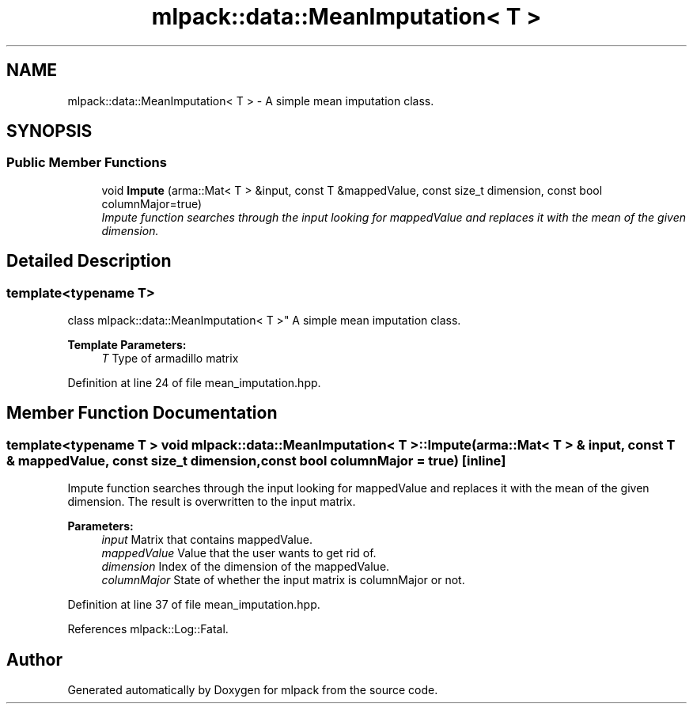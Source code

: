 .TH "mlpack::data::MeanImputation< T >" 3 "Sat Mar 25 2017" "Version master" "mlpack" \" -*- nroff -*-
.ad l
.nh
.SH NAME
mlpack::data::MeanImputation< T > \- A simple mean imputation class\&.  

.SH SYNOPSIS
.br
.PP
.SS "Public Member Functions"

.in +1c
.ti -1c
.RI "void \fBImpute\fP (arma::Mat< T > &input, const T &mappedValue, const size_t dimension, const bool columnMajor=true)"
.br
.RI "\fIImpute function searches through the input looking for mappedValue and replaces it with the mean of the given dimension\&. \fP"
.in -1c
.SH "Detailed Description"
.PP 

.SS "template<typename T>
.br
class mlpack::data::MeanImputation< T >"
A simple mean imputation class\&. 


.PP
\fBTemplate Parameters:\fP
.RS 4
\fIT\fP Type of armadillo matrix 
.RE
.PP

.PP
Definition at line 24 of file mean_imputation\&.hpp\&.
.SH "Member Function Documentation"
.PP 
.SS "template<typename T > void \fBmlpack::data::MeanImputation\fP< T >::Impute (arma::Mat< T > & input, const T & mappedValue, const size_t dimension, const bool columnMajor = \fCtrue\fP)\fC [inline]\fP"

.PP
Impute function searches through the input looking for mappedValue and replaces it with the mean of the given dimension\&. The result is overwritten to the input matrix\&.
.PP
\fBParameters:\fP
.RS 4
\fIinput\fP Matrix that contains mappedValue\&. 
.br
\fImappedValue\fP Value that the user wants to get rid of\&. 
.br
\fIdimension\fP Index of the dimension of the mappedValue\&. 
.br
\fIcolumnMajor\fP State of whether the input matrix is columnMajor or not\&. 
.RE
.PP

.PP
Definition at line 37 of file mean_imputation\&.hpp\&.
.PP
References mlpack::Log::Fatal\&.

.SH "Author"
.PP 
Generated automatically by Doxygen for mlpack from the source code\&.
